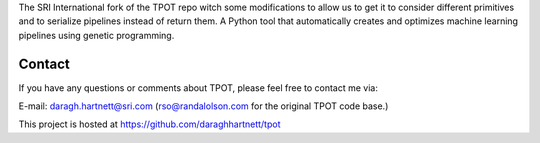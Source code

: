
The SRI International fork of the TPOT repo witch some modifications to allow us to get it to consider
different primitives and to serialize pipelines instead of return them.
A Python tool that automatically creates and optimizes machine learning pipelines using genetic programming.

Contact
=============
If you have any questions or comments about TPOT, please feel free to contact me via:

E-mail: daragh.hartnett@sri.com (rso@randalolson.com for the original TPOT code base.)

This project is hosted at https://github.com/daraghhartnett/tpot


